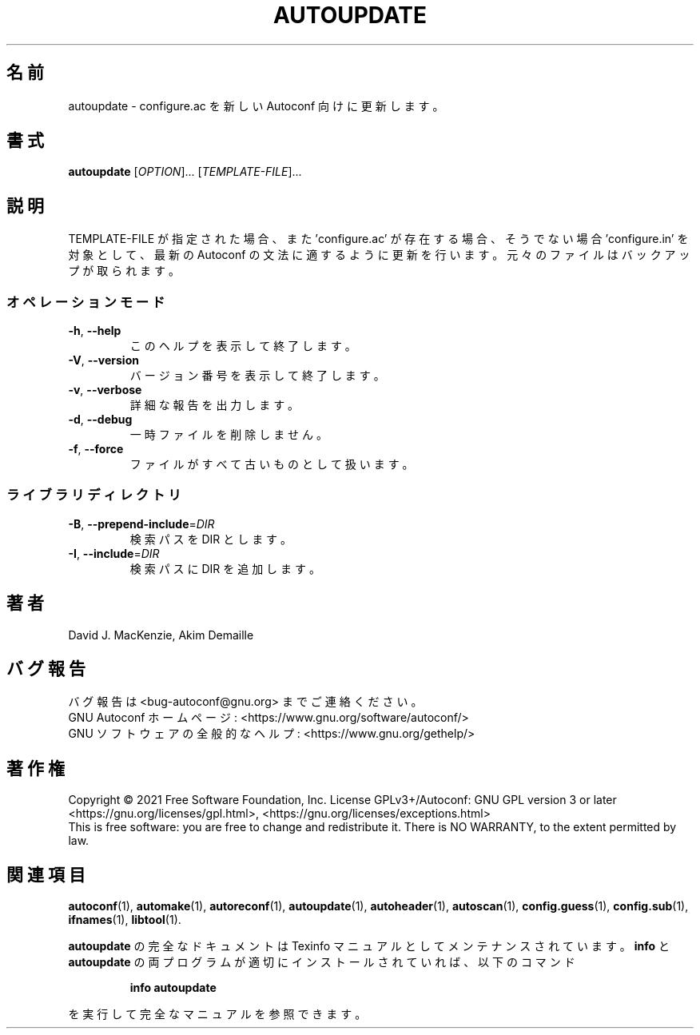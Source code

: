 .\"O .TH AUTOUPDATE "1" "January 2021" "GNU Autoconf 2.71" "User Commands"
.TH AUTOUPDATE 1 2021年1月 "GNU Autoconf 2.71" ユーザーコマンド
.\"O ----------------------------------------
.\"O .SH NAME
.\"O autoupdate \- Update a configure.ac to a newer Autoconf
.SH 名前
autoupdate \- configure.ac を新しい Autoconf 向けに更新します。
.\"O ----------------------------------------
.\"O .SH SYNOPSIS
.\"O .B autoupdate
.\"O [\fI\,OPTION\/\fR]... [\fI\,TEMPLATE-FILE\/\fR]...
.SH 書式
\fBautoupdate\fP [\fI\,OPTION\/\fP]... [\fI\,TEMPLATE\-FILE\/\fP]...
.\"O ----------------------------------------
.\"O .SH DESCRIPTION
.\"O Update each TEMPLATE\-FILE if given, or 'configure.ac' if present,
.\"O or else 'configure.in', to the syntax of the current version of
.\"O Autoconf.  The original files are backed up.
.SH 説明
TEMPLATE\-FILE が指定された場合、また 'configure.ac' が存在する場合、そうでない場合 'configure.in'
を対象として、最新の Autoconf の文法に適するように更新を行います。元々のファイルはバックアップが取られます。
.\"O ----------------------------------------
.\"O .SS "Operation modes:"
.SS オペレーションモード
.\"O ----------------------------------------
.\"O .TP
.\"O \fB\-h\fR, \fB\-\-help\fR
.\"O print this help, then exit
.TP 
\fB\-h\fP, \fB\-\-help\fP
このヘルプを表示して終了します。
.\"O ----------------------------------------
.\"O .TP
.\"O \fB\-V\fR, \fB\-\-version\fR
.\"O print version number, then exit
.TP 
\fB\-V\fP, \fB\-\-version\fP
バージョン番号を表示して終了します。
.\"O ----------------------------------------
.\"O .TP
.\"O \fB\-v\fR, \fB\-\-verbose\fR
.\"O verbosely report processing
.TP 
\fB\-v\fP, \fB\-\-verbose\fP
詳細な報告を出力します。
.\"O ----------------------------------------
.\"O .TP
.\"O \fB\-d\fR, \fB\-\-debug\fR
.\"O don't remove temporary files
.TP 
\fB\-d\fP, \fB\-\-debug\fP
一時ファイルを削除しません。
.\"O ----------------------------------------
.\"O .TP
.\"O \fB\-f\fR, \fB\-\-force\fR
.\"O consider all files obsolete
.TP 
\fB\-f\fP, \fB\-\-force\fP
ファイルがすべて古いものとして扱います。
.\"O ----------------------------------------
.\"O .SS "Library directories:"
.SS ライブラリディレクトリ
.\"O ----------------------------------------
.\"O .TP
.\"O \fB\-B\fR, \fB\-\-prepend\-include\fR=\fI\,DIR\/\fR
.\"O prepend directory DIR to search path
.TP 
\fB\-B\fP, \fB\-\-prepend\-include\fP=\fI\,DIR\/\fP
検索パスを DIR とします。
.\"O ----------------------------------------
.\"O .TP
.\"O \fB\-I\fR, \fB\-\-include\fR=\fI\,DIR\/\fR
.\"O append directory DIR to search path
.TP 
\fB\-I\fP, \fB\-\-include\fP=\fI\,DIR\/\fP
検索パスに DIR を追加します。
.\"O ----------------------------------------
.\"O .SH AUTHOR
.\"O Written by David J. MacKenzie and Akim Demaille.
.SH 著者
David J. MacKenzie, Akim Demaille
.\"O ----------------------------------------
.\"O .SH "REPORTING BUGS"
.\"O Report bugs to <bug\-autoconf@gnu.org>.
.\"O .br
.\"O GNU Autoconf home page: <https://www.gnu.org/software/autoconf/>.
.\"O .br
.\"O General help using GNU software: <https://www.gnu.org/gethelp/>.
.SH バグ報告
バグ報告は <bug\-autoconf@gnu.org> までご連絡ください。
.br
GNU Autoconf ホームページ: <https://www.gnu.org/software/autoconf/>
.br
GNU ソフトウェアの全般的なヘルプ: <https://www.gnu.org/gethelp/>
.\"O ----------------------------------------
.\"O .SH COPYRIGHT
.\"O Copyright \(co 2021 Free Software Foundation, Inc.
.\"O License GPLv3+/Autoconf: GNU GPL version 3 or later
.\"O <https://gnu.org/licenses/gpl.html>, <https://gnu.org/licenses/exceptions.html>
.\"O .br
.\"O This is free software: you are free to change and redistribute it.
.\"O There is NO WARRANTY, to the extent permitted by law.
.SH 著作権
Copyright \(co 2021 Free Software Foundation, Inc.  License GPLv3+/Autoconf:
GNU GPL version 3 or later <https://gnu.org/licenses/gpl.html>,
<https://gnu.org/licenses/exceptions.html>
.br
This is free software: you are free to change and redistribute it.  There is
NO WARRANTY, to the extent permitted by law.
.\"O ----------------------------------------
.\"O .SH "SEE ALSO"
.\"O .BR autoconf (1),
.\"O .BR automake (1),
.\"O .BR autoreconf (1),
.\"O .BR autoupdate (1),
.\"O .BR autoheader (1),
.\"O .BR autoscan (1),
.\"O .BR config.guess (1),
.\"O .BR config.sub (1),
.\"O .BR ifnames (1),
.\"O .BR libtool (1).
.SH 関連項目
\fBautoconf\fP(1), \fBautomake\fP(1), \fBautoreconf\fP(1), \fBautoupdate\fP(1),
\fBautoheader\fP(1), \fBautoscan\fP(1), \fBconfig.guess\fP(1), \fBconfig.sub\fP(1),
\fBifnames\fP(1), \fBlibtool\fP(1).
.\"O ----------------------------------------
.\"O .PP
.\"O The full documentation for
.\"O .B autoupdate
.\"O is maintained as a Texinfo manual.  If the
.\"O .B info
.\"O and
.\"O .B autoupdate
.\"O programs are properly installed at your site, the command
.PP
\fBautoupdate\fP の完全なドキュメントは Texinfo マニュアルとしてメンテナンスされています。\fBinfo\fP と
\fBautoupdate\fP の両プログラムが適切にインストールされていれば、以下のコマンド
.\"O ----------------------------------------
.\"O .IP
.\"O .B info autoupdate
.IP
\fBinfo autoupdate\fP
.\"O ----------------------------------------
.\"O .PP
.\"O should give you access to the complete manual.
.PP
を実行して完全なマニュアルを参照できます。
.\"O ----------------------------------------
